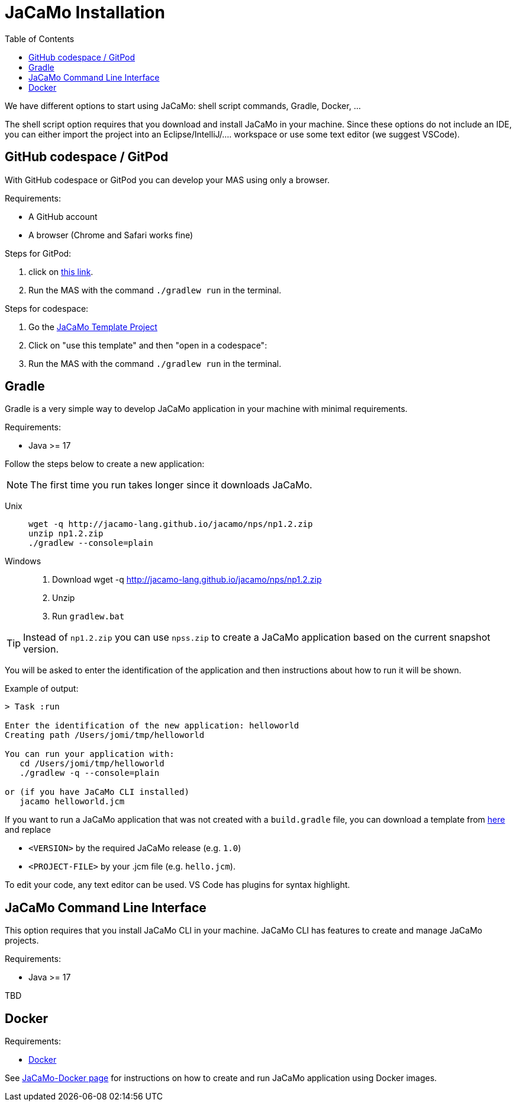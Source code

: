 = JaCaMo Installation
:toc: right

We have different options to start using JaCaMo: shell script commands, Gradle, Docker, ...

The shell script option requires that you download and install JaCaMo in your machine.
Since these options do not include an IDE, you can either import the project into an Eclipse/IntelliJ/.... workspace or use some text editor (we suggest VSCode).

== GitHub codespace / GitPod

With GitHub codespace or GitPod you can develop your MAS using only a browser.

Requirements:

- A GitHub account
- A browser (Chrome and Safari works fine)

Steps for GitPod:

1. click on link:https://gitpod.io/#https://github.com/jacamo-lang/template[this link].

2. Run the MAS with the command `./gradlew run` in the terminal.

Steps for codespace:

1. Go the link:https://github.com/jacamo-lang/template[JaCaMo Template Project]

2. Click on "use this template" and then "open in a codespace":

3. Run the MAS with the command `./gradlew run` in the terminal.


== Gradle

Gradle is a very simple way to develop JaCaMo application in your machine with minimal requirements.

Requirements:

- Java >= 17

Follow the steps below to create a new application:

NOTE: The first time you run takes longer since it downloads JaCaMo.

Unix::
+
----------------
wget -q http://jacamo-lang.github.io/jacamo/nps/np1.2.zip
unzip np1.2.zip
./gradlew --console=plain
----------------

Windows::
1. Download wget -q http://jacamo-lang.github.io/jacamo/nps/np1.2.zip
2. Unzip
3. Run `gradlew.bat`

TIP: Instead of `np1.2.zip` you can use `npss.zip` to create a JaCaMo application based on the current snapshot version.

//https://curl.haxx.se[`curl`] is a program that simply downloads the `np07.zip` file from http://jacamo.sourceforge.net/nps/np07.zip.

You will be asked to enter the identification of the application and then instructions about how to run it will be shown.

Example of output:
----
> Task :run

Enter the identification of the new application: helloworld
Creating path /Users/jomi/tmp/helloworld

You can run your application with:
   cd /Users/jomi/tmp/helloworld
   ./gradlew -q --console=plain

or (if you have JaCaMo CLI installed)
   jacamo helloworld.jcm
----

If you want to run a JaCaMo application that was not created with a `build.gradle` file, you can download a template from https://raw.githubusercontent.com/jacamo-lang/jacamo/master/src/main/resources/templates/build.gradle[here] and replace

- `<VERSION>` by the required JaCaMo release (e.g. `1.0`)
- `<PROJECT-FILE>` by your .jcm file (e.g. `hello.jcm`).

To edit your code, any text editor can be used. VS Code has plugins for syntax highlight.



== JaCaMo Command Line Interface

This option requires that you install JaCaMo CLI in your machine. JaCaMo CLI has features to create and manage JaCaMo projects.

Requirements:

- Java >= 17

TBD

// [cols="<1,<1,<2",options="header"]
// |===
// | Script | Arguments | Examples
//
// | jacamo-new-project  | [_application name_]
//
//    [, `--console`]
// |  `jacamo-new-project`
//
//    `jacamo-new-project helloworld`
//
//    `jacamo-new-project helloworld --console`
//
// | jacamo              | _application name_  |  `jacamo helloworld.jcm`
//
// | jacamo-run          | _application name_  |  `jacamo-run helloworld.jcm`
//
// | jacamo-jar          | _application name_  |  `jacamo-jar helloworld.jcm`
//
// |===
//

== Docker

Requirements:

- https://www.docker.com/[Docker]

See link:https://github.com/jacamo-lang/docker[JaCaMo-Docker page] for instructions on how to create and run JaCaMo application using Docker images.
